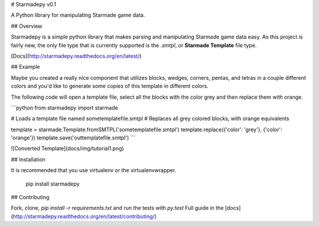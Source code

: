 # Starmadepy v0.1

A Python library for manipulating Starmade game data.

## Overview

Starmadepy is a simple python library that makes parsing and manipulating Starmade game data easy. As this project is fairly new, the only file type that is currently supported is the `.smtpl`, or **Starmade Template** file type.

[Docs](http://starmadepy.readthedocs.org/en/latest/)


## Example

Maybe you created a really nice component that utilizes blocks, wedges, corners, pentas, and tetras in a couple different colors and you'd like to generate some copies of this template in different colors.

The following code will open a template file, select all the blocks with the color grey and then replace them with orange.

```python
from starmadepy import starmade

# Loads a template file named sometemplatefile.smtpl
# Replaces all grey colored blocks, with orange equivalents

template = starmade.Template.fromSMTPL('sometemplatefile.smtpl')
template.replace({'color': 'grey'}, {'color': 'orange'})
template.save('outtemplatefile.smtpl')
```

![Converted Template](docs/img/tutorial1.png)

## Installation

It is recommended that you use virtualenv or the virtualenvwrapper.

    pip install starmadepy


## Contributing

Fork, clone, `pip install -r requirements.txt` and run the tests with `py.test`
Full guide in the [docs](http://starmadepy.readthedocs.org/en/latest/contributing/)




